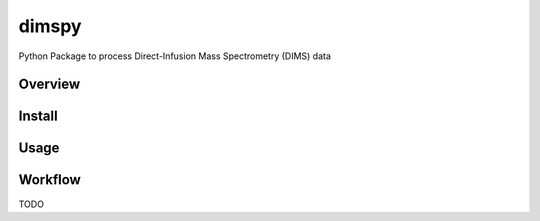 dimspy
======
Python Package to process Direct-Infusion Mass Spectrometry (DIMS) data

|Version| |Py versions| |Git| |Bioconda| |Build Status (Travis)| |Build Status (AppVeyor)| |License| |RTD doc|

Overview
--------

Install
--------

Usage
------

Workflow
---------
TODO


.. |Build Status (Travis)| image:: https://img.shields.io/travis/computational-metabolomics/dimspy.svg?style=flat&maxAge=3600&label=Travis-CI
   :target: https://travis-ci.org/computational-metabolomics/dimspy

.. |Build Status (AppVeyor)| image:: https://img.shields.io/appveyor/ci/computational-metabolomics/mzml2isa.svg?style=flat&maxAge=3600&label=AppVeyor
   :target: https://ci.appveyor.com/project/computational-metabolomics/dimspy

.. |Py versions| image:: https://img.shields.io/pypi/pyversions/dimspy.svg?style=flat&maxAge=3600
   :target: https://pypi.python.org/pypi/dimspy/

.. |Version| image:: https://img.shields.io/pypi/v/mzml2isa.svg?style=flat&maxAge=3600
   :target: https://pypi.python.org/pypi/dimspy/

.. |Git| image:: https://img.shields.io/badge/repository-GitHub-blue.svg?style=flat&maxAge=3600
   :target: https://github.com/ISA-tools/dimspy

.. |Bioconda| image:: https://img.shields.io/badge/install%20with-bioconda-brightgreen.svg?style=flat&maxAge=3600
   :target: http://bioconda.github.io/recipes/dimspy/README.html

.. |License| image:: https://img.shields.io/pypi/l/dimspy.svg?style=flat&maxAge=3600
   :target: https://www.gnu.org/licenses/gpl-3.0.html

.. |RTD doc| image:: https://img.shields.io/badge/documentation-RTD-71B360.svg?style=flat&maxAge=3600
   :target: http://dimspy.readthedocs.io/en/latest/dimspy/index.html

